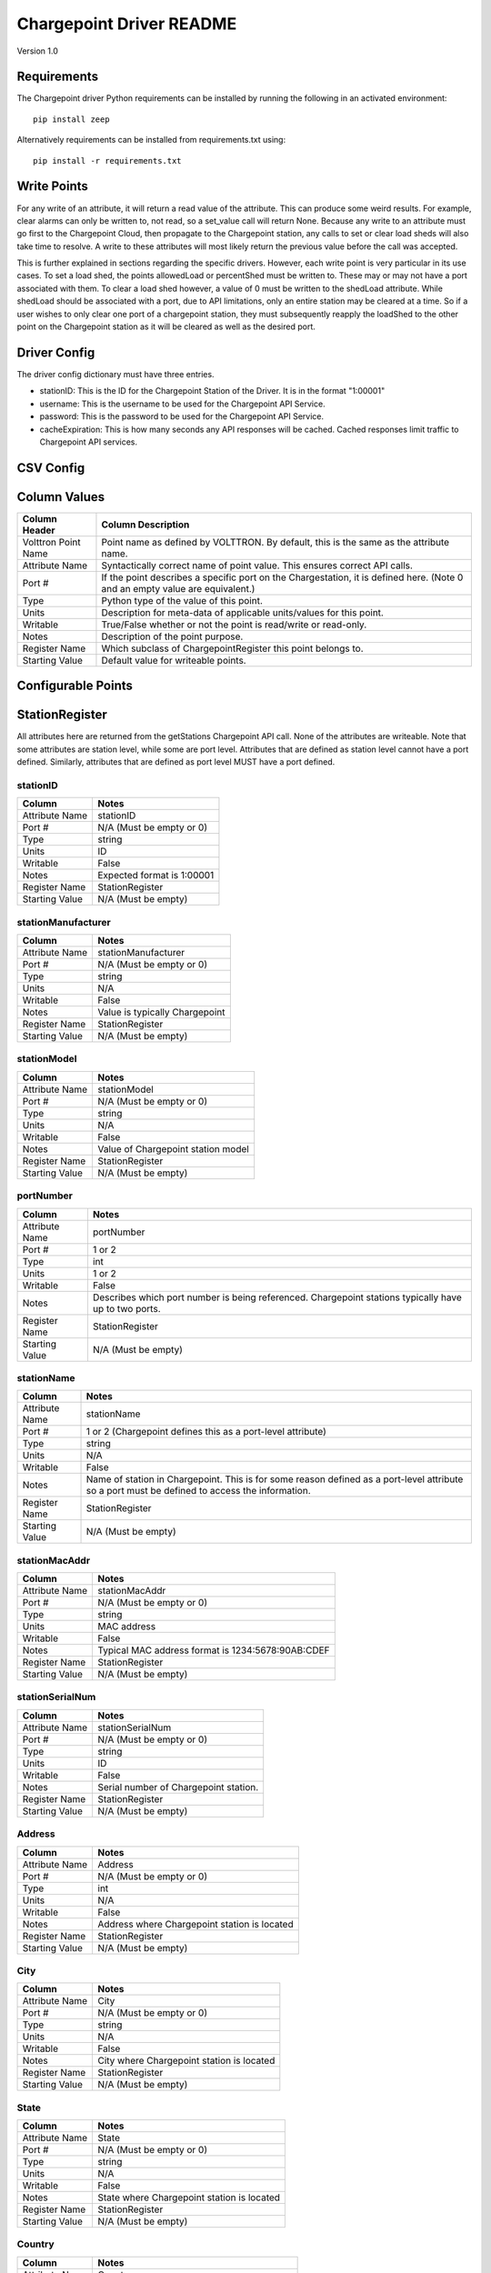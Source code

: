 .. _Chargepoint-Driver:

Chargepoint Driver README
=========================

Version 1.0

Requirements
------------
The Chargepoint driver Python requirements can be installed by running the following in an
activated environment:

::

    pip install zeep

Alternatively requirements can be installed from requirements.txt using:

::

    pip install -r requirements.txt

Write Points
------------

For any write of an attribute, it will return a read value of the attribute. This can produce some weird results.
For example, clear alarms can only be written to, not read, so a set_value call will return None. Because any write to
an attribute must go first to the Chargepoint Cloud, then propagate to the Chargepoint station, any calls to set or
clear load sheds will also take time to resolve. A write to these attributes will most likely return the previous value
before the call was accepted.

This is further explained in sections regarding the specific drivers. However, each write point is very particular in
its use cases. To set a load shed, the points allowedLoad or percentShed must be written to. These may or may not have a
port associated with them. To clear a load shed however, a value of 0 must be written to the shedLoad attribute. While
shedLoad should be associated with a port, due to API limitations, only an entire station may be cleared at a time. So if
a user wishes to only clear one port of a chargepoint station, they must subsequently reapply the loadShed to the other
point on the Chargepoint station as it will be cleared as well as the desired port.


Driver Config
-------------
The driver config dictionary must have three entries.

- stationID: This is the ID for the Chargepoint Station of the Driver.  It is in the format "1:00001"
- username: This is the username to be used for the Chargepoint API Service.
- password: This is the password to be used for the Chargepoint API Service.
- cacheExpiration: This is how many seconds any API responses will be cached. Cached responses limit traffic to
  Chargepoint API services.

CSV Config
----------

Column Values
-------------
======================= ======================================================================================
Column Header           Column Description
======================= ======================================================================================
Volttron Point Name     Point name as defined by VOLTTRON. By default, this is the same as the attribute name.
Attribute Name          Syntactically correct name of point value. This ensures correct API calls.
Port #                  If the point describes a specific port on the Chargestation, it is defined here. (Note
                        0 and an empty value are equivalent.)
Type                    Python type of the value of this point.
Units                   Description for meta-data of applicable units/values for this point.
Writable                True/False whether or not the point is read/write or read-only.
Notes                   Description of the point purpose.
Register Name           Which subclass of ChargepointRegister this point belongs to.
Starting Value          Default value for writeable points.
======================= ======================================================================================

Configurable Points
-------------------

StationRegister
---------------
All attributes here are returned from the getStations Chargepoint API call.  None of the attributes are writeable.
Note that some attributes are station level, while some are port level. Attributes that are defined as station level
cannot have a port defined. Similarly, attributes that are defined as port level MUST have a port defined.

stationID
^^^^^^^^^
======================= ======================================================================================
Column                  Notes
======================= ======================================================================================
Attribute Name          stationID
Port #                  N/A (Must be empty or 0)
Type                    string
Units                   ID
Writable                False
Notes                   Expected format is 1:00001
Register Name           StationRegister
Starting Value          N/A (Must be empty)
======================= ======================================================================================

stationManufacturer
^^^^^^^^^^^^^^^^^^^
======================= ======================================================================================
Column                  Notes
======================= ======================================================================================
Attribute Name          stationManufacturer
Port #                  N/A (Must be empty or 0)
Type                    string
Units                   N/A
Writable                False
Notes                   Value is typically Chargepoint
Register Name           StationRegister
Starting Value          N/A (Must be empty)
======================= ======================================================================================

stationModel
^^^^^^^^^^^^
======================= ======================================================================================
Column                  Notes
======================= ======================================================================================
Attribute Name          stationModel
Port #                  N/A (Must be empty or 0)
Type                    string
Units                   N/A
Writable                False
Notes                   Value of Chargepoint station model
Register Name           StationRegister
Starting Value          N/A (Must be empty)
======================= ======================================================================================

portNumber
^^^^^^^^^^
======================= ======================================================================================
Column                  Notes
======================= ======================================================================================
Attribute Name          portNumber
Port #                  1 or 2
Type                    int
Units                   1 or 2
Writable                False
Notes                   Describes which port number is being referenced. Chargepoint stations typically have
                        up to two ports.
Register Name           StationRegister
Starting Value          N/A (Must be empty)
======================= ======================================================================================

stationName
^^^^^^^^^^^
======================= ======================================================================================
Column                  Notes
======================= ======================================================================================
Attribute Name          stationName
Port #                  1 or 2 (Chargepoint defines this as a port-level attribute)
Type                    string
Units                   N/A
Writable                False
Notes                   Name of station in Chargepoint. This is for some reason defined as a port-level
                        attribute so a port must be defined to access the information.
Register Name           StationRegister
Starting Value          N/A (Must be empty)
======================= ======================================================================================

stationMacAddr
^^^^^^^^^^^^^^
======================= ======================================================================================
Column                  Notes
======================= ======================================================================================
Attribute Name          stationMacAddr
Port #                  N/A (Must be empty or 0)
Type                    string
Units                   MAC address
Writable                False
Notes                   Typical MAC address format is 1234:5678:90AB:CDEF
Register Name           StationRegister
Starting Value          N/A (Must be empty)
======================= ======================================================================================

stationSerialNum
^^^^^^^^^^^^^^^^
======================= ======================================================================================
Column                  Notes
======================= ======================================================================================
Attribute Name          stationSerialNum
Port #                  N/A (Must be empty or 0)
Type                    string
Units                   ID
Writable                False
Notes                   Serial number of Chargepoint station.
Register Name           StationRegister
Starting Value          N/A (Must be empty)
======================= ======================================================================================

Address
^^^^^^^
======================= ======================================================================================
Column                  Notes
======================= ======================================================================================
Attribute Name          Address
Port #                  N/A (Must be empty or 0)
Type                    int
Units                   N/A
Writable                False
Notes                   Address where Chargepoint station is located
Register Name           StationRegister
Starting Value          N/A (Must be empty)
======================= ======================================================================================

City
^^^^
======================= ======================================================================================
Column                  Notes
======================= ======================================================================================
Attribute Name          City
Port #                  N/A (Must be empty or 0)
Type                    string
Units                   N/A
Writable                False
Notes                   City where Chargepoint station is located
Register Name           StationRegister
Starting Value          N/A (Must be empty)
======================= ======================================================================================

State
^^^^^
======================= ======================================================================================
Column                  Notes
======================= ======================================================================================
Attribute Name          State
Port #                  N/A (Must be empty or 0)
Type                    string
Units                   N/A
Writable                False
Notes                   State where Chargepoint station is located
Register Name           StationRegister
Starting Value          N/A (Must be empty)
======================= ======================================================================================

Country
^^^^^^^
======================= ======================================================================================
Column                  Notes
======================= ======================================================================================
Attribute Name          Country
Port #                  N/A (Must be empty or 0)
Type                    string
Units                   N/A
Writable                False
Notes                   Country where Chargepoint station is located
Register Name           StationRegister
Starting Value          N/A (Must be empty)
======================= ======================================================================================

postalCode
^^^^^^^^^^
======================= ======================================================================================
Column                  Notes
======================= ======================================================================================
Attribute Name          postalCode
Port #                  N/A (Must be empty or 0)
Type                    int
Units                   N/A
Writable                False
Notes                   Postal Code where Chargepoint station is located
Register Name           StationRegister
Starting Value          N/A (Must be empty)
======================= ======================================================================================

Lat
^^^
======================= ======================================================================================
Column                  Notes
======================= ======================================================================================
Attribute Name          Lat
Port #                  1 or 2 (Chargepoint defines geographic location as a port-level attribute)
Type                    float
Units                   Latitudinal coordinates
Writable                False
Notes                   Latitude of Chargepoint station. This is for some reason defined as a port-level
                        attribute so a port must be defined to access the information.
Register Name           StationRegister
Starting Value          N/A (Must be empty)
======================= ======================================================================================

Long
^^^^
======================= ======================================================================================
Column                  Notes
======================= ======================================================================================
Attribute Name          Long
Port #                  1 or 2 (Chargepoint defines geographic location as a port-level attribute)
Type                    float
Units                   Longitudinal coordinates
Writable                False
Notes                   Longitude of Chargepoint station. This is for some reason defined as a port-level
                        attribute so a port must be defined to access the information.
Register Name           StationRegister
Starting Value          N/A (Must be empty)
======================= ======================================================================================

Reservable
^^^^^^^^^^
======================= ======================================================================================
Column                  Notes
======================= ======================================================================================
Attribute Name          Reservable
Port #                  1 or 2
Type                    bool
Units                   True or False
Writable                False
Notes                   Flag indicating whether the charging port can be reserved through Chargepoint
Register Name           StationRegister
Starting Value          N/A (Must be empty)
======================= ======================================================================================

Level
^^^^^
======================= ======================================================================================
Column                  Notes
======================= ======================================================================================
Attribute Name          Level
Port #                  1 or 2
Type                    string
Units                   L1, L2, L3
Writable                False
Notes                   Level of the charging port. This is for US stations only. Outside of the US, use Mode.
                        If Level is defined, Mode will most likely not be.
Register Name           StationRegister
Starting Value          N/A (Must be empty)
======================= ======================================================================================

Mode
^^^^
======================= ======================================================================================
Column                  Notes
======================= ======================================================================================
Attribute Name          Mode
Port #                  1 or 2
Type                    int
Units                   1, 2, 3
Writable                False
Notes                   Mode of the charging port. This is for outside the US only. US stations, use Level. If
                        mode is defined, Level will most likely not be.
Register Name           StationRegister
Starting Value          N/A (Must be empty)
======================= ======================================================================================

Voltage
^^^^^^^
======================= ======================================================================================
Column                  Notes
======================= ======================================================================================
Attribute Name          Voltage
Port #                  1 or 2
Type                    float
Units                   Volts
Writable                False
Notes                   Configured voltage for the charging port
Register Name           StationRegister
Starting Value          N/A (Must be empty)
======================= ======================================================================================

Current
^^^^^^^
======================= ======================================================================================
Column                  Notes
======================= ======================================================================================
Attribute Name          Current
Port #                  1 or 2
Type                    float
Units                   Amps
Writable                False
Notes                   Configured current for the charging port
Register Name           StationRegister
Starting Value          N/A (Must be empty)
======================= ======================================================================================

Power
^^^^^
======================= ======================================================================================
Column                  Notes
======================= ======================================================================================
Attribute Name          Power
Port #                  1 or 2
Type                    float
Units                   kW
Writable                False
Notes                   Configured power for the charging port
Register Name           StationRegister
Starting Value          N/A (Must be empty)
======================= ======================================================================================

Connector
^^^^^^^^^
======================= ======================================================================================
Column                  Notes
======================= ======================================================================================
Attribute Name          Connector
Port #                  1 or 2
Type                    string
Units                   N/A
Writable                False
Notes                   Type of connector that the charging port uses
Register Name           StationRegister
Starting Value          N/A (Must be empty)
======================= ======================================================================================

numPorts
^^^^^^^^
======================= ======================================================================================
Column                  Notes
======================= ======================================================================================
Attribute Name          numPorts
Port #                  N/A (Must be empty or 0)
Type                    int
Units                   Number
Writable                False
Notes                   Number of ports configured for a charging station. This is almost always 2.
Register Name           StationRegister
Starting Value          N/A (Must be empty)
======================= ======================================================================================

Type
^^^^
======================= ======================================================================================
Column                  Notes
======================= ======================================================================================
Attribute Name          Type
Port #                  N/A (Must be empty or 0)
Type                    int
Units                   Enum
Writable                False
Notes                   Either None, 1, 2, or 3. Indicating Session, Hourly, or kWh style pricing.
Register Name           StationRegister
Starting Value          N/A (Must be empty)
======================= ======================================================================================

startTime
^^^^^^^^^
======================= ======================================================================================
Column                  Notes
======================= ======================================================================================
Attribute Name          startTime
Port #                  N/A (Must be empty or 0)
Type                    datetime
Units                   timestamp
Writable                False
Notes                   Time pricing session started
Register Name           StationRegister
Starting Value          N/A (Must be empty)
======================= ======================================================================================

endTime
^^^^^^^
======================= ======================================================================================
Column                  Notes
======================= ======================================================================================
Attribute Name          endTime
Port #                  N/A (Must be empty or 0)
Type                    datetime
Units                   timestamp
Writable                False
Notes                   Time pricing session ended
Register Name           StationRegister
Starting Value          N/A (Must be empty)
======================= ======================================================================================

minPrice
^^^^^^^^
======================= ======================================================================================
Column                  Notes
======================= ======================================================================================
Attribute Name          minPrice
Port #                  N/A (Must be empty or 0)
Type                    float
Units                   Currency
Writable                False
Notes                   Minimum price charged for a session
Register Name           StationRegister
Starting Value          N/A (Must be empty)
======================= ======================================================================================

maxPrice
^^^^^^^^
======================= ======================================================================================
Column                  Notes
======================= ======================================================================================
Attribute Name          maxPrice
Port #                  N/A (Must be empty or 0)
Type                    float
Units                   Currency
Writable                False
Notes                   Maximum price charged for a session
Register Name           StationRegister
Starting Value          N/A (Must be empty)
======================= ======================================================================================

unitPricePerHour
^^^^^^^^^^^^^^^^
======================= ======================================================================================
Column                  Notes
======================= ======================================================================================
Attribute Name          unitPricePerHour
Port #                  N/A (Must be empty or 0)
Type                    float
Units                   Currency
Writable                False
Notes                   Hourly price of a charging session. If this kind of pricing is not configured, this
                        attribute will not be defined.
Register Name           StationRegister
Starting Value          N/A (Must be empty)
======================= ======================================================================================

unitPricePerSession
^^^^^^^^^^^^^^^^^^^
======================= ======================================================================================
Column                  Notes
======================= ======================================================================================
Attribute Name          unitPricePerSession
Port #                  N/A (Must be empty or 0)
Type                    float
Units                   Currency
Writable                False
Notes                   Session price of a charging session. If this kind of pricing is not configured, this
                        attribute will not be defined.
Register Name           StationRegister
Starting Value          N/A (Must be empty)
======================= ======================================================================================

unitPricePerKWh
^^^^^^^^^^^^^^^
======================= ======================================================================================
Column                  Notes
======================= ======================================================================================
Attribute Name          unitPricePerKWh
Port #                  N/A (Must be empty or 0)
Type                    float
Units                   Currency
Writable                False
Notes                   Price per kWh used in a charging session. If this kind of pricing is not configured,
                        this attribute will not be defined.
Register Name           StationRegister
Starting Value          N/A (Must be empty)
======================= ======================================================================================

unitPriceForFirst
^^^^^^^^^^^^^^^^^
======================= ======================================================================================
Column                  Notes
======================= ======================================================================================
Attribute Name          unitPriceForFirst
Port #                  N/A (Must be empty or 0)
Type                    float
Units                   Currency
Writable                False
Notes                   Hourly price for first portion of timed charging. If this kind of pricing is not
                        configured, this attribute will not be defined.
Register Name           StationRegister
Starting Value          N/A (Must be empty)
======================= ======================================================================================

unitPricePerHourThereafter
^^^^^^^^^^^^^^^^^^^^^^^^^^
======================= ======================================================================================
Column                  Notes
======================= ======================================================================================
Attribute Name          unitPricePerHourThereafter
Port #                  N/A (Must be empty or 0)
Type                    float
Units                   Currency
Writable                False
Notes                   Hourly price for second portion of timed charging. If this kind of pricing is not
                        configured, this attribute will not be defined.
Register Name           StationRegister
Starting Value          N/A (Must be empty)
======================= ======================================================================================

sessionTime
^^^^^^^^^^^
======================= ======================================================================================
Column                  Notes
======================= ======================================================================================
Attribute Name          sessionTime
Port #                  N/A (Must be empty or 0)
Type                    time
Units                   Amount of time
Writable                False
Notes                   Amount of time a charging session is allowed to be active.
Register Name           StationRegister
Starting Value          N/A (Must be empty)
======================= ======================================================================================

Description
^^^^^^^^^^^
======================= ======================================================================================
Column                  Notes
======================= ======================================================================================
Attribute Name          Description
Port #                  1 or 2 (Chargepoint defines station description as a port-level attribute)
Type                    datetime
Units                   N/A
Writable                False
Notes                   Desription of the charging station (or port). Chargepoint has this defined at the port
                        level.
Register Name           StationRegister
Starting Value          N/A (Must be empty)
======================= ======================================================================================

mainPhone
^^^^^^^^^
======================= ======================================================================================
Column                  Notes
======================= ======================================================================================
Attribute Name          mainPhone
Port #                  N/A (Must be empty or 0)
Type                    datetime
Units                   Phone number
Writable                False
Notes                   Main support telephone number for drivers.
Register Name           StationRegister
Starting Value          N/A (Must be empty)
======================= ======================================================================================

orgID
^^^^^
======================= ======================================================================================
Column                  Notes
======================= ======================================================================================
Attribute Name          orgID
Port #                  N/A (Must be empty or 0)
Type                    string
Units                   ID
Writable                False
Notes                   Organization ID within Chargepoint
Register Name           StationRegister
Starting Value          N/A (Must be empty)
======================= ======================================================================================

organizationName
^^^^^^^^^^^^^^^^
======================= ======================================================================================
Column                  Notes
======================= ======================================================================================
Attribute Name          organizationName
Port #                  N/A (Must be empty or 0)
Type                    string
Units                   N/A
Writable                False
Notes                   Name of organization
Register Name           StationRegister
Starting Value          N/A (Must be empty)
======================= ======================================================================================

sgID
^^^^
======================= ======================================================================================
Column                  Notes
======================= ======================================================================================
Attribute Name          sgID
Port #                  N/A (Must be empty or 0)
Type                    string
Units                   IDs
Writable                False
Notes                   List of all Chargepoint groups that the station belongs to.
Register Name           StationRegister
Starting Value          N/A (Must be empty)
======================= ======================================================================================

sgName
^^^^^^
======================= ======================================================================================
Column                  Notes
======================= ======================================================================================
Attribute Name          sgName
Port #                  N/A (Must be empty or 0)
Type                    string
Units                   Names
Writable                False
Notes                   List of all Chargepoint group names that the station belongs to.
Register Name           StationRegister
Starting Value          N/A (Must be empty)
======================= ======================================================================================

currencyCode
^^^^^^^^^^^^
======================= ======================================================================================
Column                  Notes
======================= ======================================================================================
Attribute Name          currencyCode
Port #                  N/A (Must be empty or 0)
Type                    string
Units                   Currency Code
Writable                False
Notes                   For the US, this is USD
Register Name           StationRegister
Starting Value          N/A (Must be empty)
======================= ======================================================================================

StationStatusRegister
---------------------
All attributes here are returned from the getStationStatus Chargepoint API call. None of the attributes are
writeable. Note that all attributes are port level and MUST have a port defined.

Status
^^^^^^
======================= ======================================================================================
Column                  Notes
======================= ======================================================================================
Attribute Name          Status
Port #                  1 or 2
Type                    string
Units                   AVAILABLE, INUSE, UNREACHABLE, UNKNOWN
Writable                False
Notes                   Status of a given port.
Register Name           StationStatusRegister
Starting Value          N/A (Must be empty)
======================= ======================================================================================

TimeStamp
^^^^^^^^^
======================= ======================================================================================
Column                  Notes
======================= ======================================================================================
Attribute Name          TimeStamp
Port #                  1 or 2
Type                    datetime
Units                   Timestamp
Writable                False
Notes                   Timestamp of when the station last recorded the status of the given port.
Register Name           StationStatusRegister
Starting Value          N/A (Must be empty)
======================= ======================================================================================

LoadRegister
------------
All attributes here are returned from the getLoad Chargepoint API call. Of the 4 attributes, only portLoad is
read-only. To clear any restrictions on charging, a value of 0 should be written to shedState. This will set
both allowedLoad and percentShed to None. Writing a value of 1 to shedState is not allowed. Instead, a value
should be written to either allowedLoad or percentShed.

Only one type of load shed can take place at a time. If there is a write to allowedLoad, a write of 0 to shedState
must occur before a write to percentShed will be accepted. This applies in the reverse as well: a write to shedState
must occur between a write to percentShed and a write to allowedLoad.

For allowedLoad and percentShed, a defined port is optional. If no port is defined, the
load shed (or clear) will happen at the station level. If a port is defined, the load shed will happen at the port
level. For a read of shedState to occur, it must have a defined port.  A write to shedState, regardless of port status,
will result in the shedState being cleared for the entire Chargepoint station.

shedState
^^^^^^^^^
======================= ======================================================================================
Column                  Notes
======================= ======================================================================================
Attribute Name          shedState
Port #                  0, 1, or 2
Type                    int
Units                   0 or 1
Writable                True
Notes                   0 is the only value this register accepts as a write value.
Register Name           LoadRegister
Starting Value          0
======================= ======================================================================================

portLoad
^^^^^^^^
======================= ======================================================================================
Column                  Notes
======================= ======================================================================================
Attribute Name          portLoad
Port #                  1 or 2
Type                    float
Units                   kW
Writable                False
Notes                   Current load on port.
Register Name           LoadRegister
Starting Value          N/A (Must be empty)
======================= ======================================================================================

allowedLoad
^^^^^^^^^^^
======================= ======================================================================================
Column                  Notes
======================= ======================================================================================
Attribute Name          allowedLoad
Port #                  0, 1, or 2
Type                    float
Units                   kW
Writable                True
Notes                   Max load allowed on a station (or port)
Register Name           LoadRegister
Starting Value
======================= ======================================================================================

percentShed
^^^^^^^^^^^
======================= ======================================================================================
Column                  Notes
======================= ======================================================================================
Attribute Name          percentShed
Port #                  0, 1, or 2
Type                    float
Units                   Percent
Writable                True
Notes                   Percent of present power output to be shed. Can be defined at the station or port
                        level
Register Name           LoadRegister
Starting Value
======================= ======================================================================================

AlarmRegister
-------------
alarmType and alarmTime are returned from the getAlarms Chargepoint API call.  clearAlarms is a bit of an anomaly
as it is not a returned register in any Chargepoint API call. Any attempt to read clearAlarms will result in a
null value returned. A write value of 1 to clearAlarms will clear any alarms associated with the given Chargepoint
station.

All three registers can be defined at the port or station level. If defined at the port level, only alarms associated
with the given port will be read (or cleared). If defined at the station level, all alarms will be read (or cleared).

Both alarmType and alarmTime will only return the most recent alarm associated with the Chargepoint station (or port).

For both reading or writing to these registers, if no alarms are present, Chargepoint will return a different error
code (153). In the case of register read, this will result in a None value being read, and a log message indicating
that the attribute was not found.

alarmType
^^^^^^^^^
======================= ======================================================================================
Column                  Notes
======================= ======================================================================================
Attribute Name          alarmType
Port #                  0, 1, or 2
Type                    string
Units                   N/A
Writable                False
Notes                   Description of most recent alarm.
Register Name           AlarmRegister
Starting Value          N/A (Must be empty)
======================= ======================================================================================

alarmTime
^^^^^^^^^
======================= ======================================================================================
Column                  Notes
======================= ======================================================================================
Attribute Name          alarmTime
Port #                  0, 1, or 2
Type                    datetime
Units                   Timestamp
Writable                False
Notes                   Timestamp of most recent alarm.
Register Name           AlarmRegister
Starting Value          N/A (Must be empty)
======================= ======================================================================================

clearAlarms
^^^^^^^^^^^
======================= ======================================================================================
Column                  Notes
======================= ======================================================================================
Attribute Name          clearAlarms
Port #                  0, 1, or 2
Type                    int
Units                   0 or 1
Writable                True
Notes                   Write a value of 1 to clear all alarms associated with the Station (or port).
Register Name           AlarmRegister
Starting Value          0
======================= ======================================================================================

StationRightsRegister
---------------------
stationRightsProfile is returned from the getStationRights Chargepoint API call. This is a unique point in that it
returns an entire dictionary. The dictionary is keyed by sgID, with one entry for every station group that the
Chargepoint station belongs to. For stations that belong to many groups, this can be quite lengthy. The value of each
key/value pair is a pythonic representation of the SOAP object describing the entire rights profile returned
from the API call. This attribute is not writeable

stationRightsProfile
^^^^^^^^^^^^^^^^^^^^
======================= ======================================================================================
Column                  Notes
======================= ======================================================================================
Attribute Name          stationRightsProfile
Port #                  N/A (Must be empty or 0)
Type                    dictionary
Units                   N/A
Writable                False
Notes                   Lengthy dictionary describing rights profiles for every group to which a station belongs.
Register Name           StationRightsRegister
Starting Value          0
======================= ======================================================================================

ChargingSessionRegister
-----------------------
All attributes here are returned from the getChargingSessionData Chargepoint API call.  None of the attributes are
writeable. This would ideally be given via port granularity, but due to current Chargepoint API restrictions, all
data points are currently limited to the most recent charging session on port 1. A port may be defined in the CSV
file, but it will be ignored.

sessionID
^^^^^^^^^
======================= ======================================================================================
Column                  Notes
======================= ======================================================================================
Attribute Name          sessionID
Port #                  0, 1, or 2
Type                    string
Units                   ID
Writable                False
Notes                   ID of most recent charging session (on port 1)
Register Name           ChargingSessionRegister
Starting Value          N/A (Must be empty)
======================= ======================================================================================

startTime
^^^^^^^^^
======================= ======================================================================================
Column                  Notes
======================= ======================================================================================
Attribute Name          startTime
Port #                  0, 1, or 2
Type                    datetime
Units                   Timestamp
Writable                False
Notes                   Timestamp of the start time of the most recent charging session (on port 1)
Register Name           ChargingSessionRegister
Starting Value
======================= ======================================================================================

endTime
^^^^^^^
======================= ======================================================================================
Column                  Notes
======================= ======================================================================================
Attribute Name          endTime
Port #                  0, 1, or 2
Type                    datetime
Units                   Timestamp
Writable                False
Notes                   Timestamp of the end time of the most recent charging session (on port 1)
Register Name           ChargingSessionRegister
Starting Value
======================= ======================================================================================

Energy
^^^^^^
======================= ======================================================================================
Column                  Notes
======================= ======================================================================================
Attribute Name          Energy
Port #                  0, 1, or 2
Type                    float
Units                   kWh
Writable                False
Notes                   kWh consumed during most recent charging session (on port 1)
Register Name           ChargingSessionRegister
Starting Value          N/A (Must be empty)
======================= ======================================================================================

rfidSerialNumber
^^^^^^^^^^^^^^^^
======================= ======================================================================================
Column                  Notes
======================= ======================================================================================
Attribute Name          rfidSerialNumber
Port #                  0, 1, or 2
Type                    string
Units                   ID
Writable                False
Notes                   Serial # representing the RFID card used for the most recent charging session (on port 1). This
                        may not be applicable if a RFID card was not used.
Register Name           ChargingSessionRegister
Starting Value          N/A (Must be empty)
======================= ======================================================================================

driverAccountNumber
^^^^^^^^^^^^^^^^^^^
======================= ======================================================================================
Column                  Notes
======================= ======================================================================================
Attribute Name          driverAccountNumber
Port #                  0, 1, or 2
Type                    string
Units                   ID
Writable                False
Notes                   Driver Acct Number representing the driver who initiated the most recent charging session (on
                        port 1). This will not populate if access rights have not been granted.
Register Name           ChargingSessionRegister
Starting Value          N/A (Must be empty)
======================= ======================================================================================

driverName
^^^^^^^^^^
======================= ======================================================================================
Column                  Notes
======================= ======================================================================================
Attribute Name          driverName
Port #                  0, 1, or 2
Type                    string
Units                   N/A
Writable                False
Notes                   Driver name of  the driver who initiated the most recent charging session (on port 1). This
                        will not populate if access rights have not been granted.
Register Name           ChargingSessionRegister
Starting Value          N/A (Must be empty)
======================= ======================================================================================
